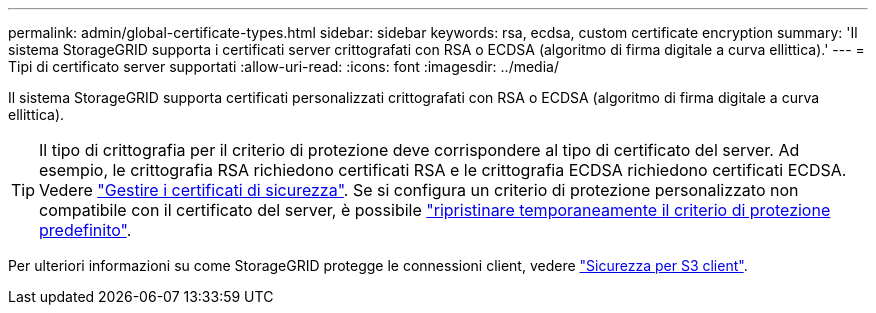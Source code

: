 ---
permalink: admin/global-certificate-types.html 
sidebar: sidebar 
keywords: rsa, ecdsa, custom certificate encryption 
summary: 'Il sistema StorageGRID supporta i certificati server crittografati con RSA o ECDSA (algoritmo di firma digitale a curva ellittica).' 
---
= Tipi di certificato server supportati
:allow-uri-read: 
:icons: font
:imagesdir: ../media/


[role="lead"]
Il sistema StorageGRID supporta certificati personalizzati crittografati con RSA o ECDSA (algoritmo di firma digitale a curva ellittica).


TIP: Il tipo di crittografia per il criterio di protezione deve corrispondere al tipo di certificato del server. Ad esempio, le crittografia RSA richiedono certificati RSA e le crittografia ECDSA richiedono certificati ECDSA. Vedere link:using-storagegrid-security-certificates.html["Gestire i certificati di sicurezza"]. Se si configura un criterio di protezione personalizzato non compatibile con il certificato del server, è possibile link:manage-tls-ssh-policy.html#temporarily-revert-to-default-security-policy["ripristinare temporaneamente il criterio di protezione predefinito"].

Per ulteriori informazioni su come StorageGRID protegge le connessioni client, vedere link:security-for-clients.html["Sicurezza per S3 client"].

